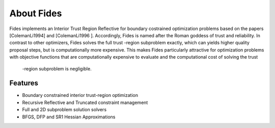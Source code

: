 ===========
About Fides
===========

Fides implements an Interior Trust Region Reflective for boundary costrained
optimization problems based on the papers [ColemanLi1994] and [ColemanLi1996
]. Accordingly, Fides is named after the Roman goddess of trust and
reliability. In contrast to other optimizers, Fides solves the full trust
-region subproblem exactly, which can yields higher quality proposal steps, but
is computationally more expensive. This makes Fides particularly attractive
for optimization problems with objective functions that are computationally
expensive to evaluate and the computational cost of solving the trust
 -region subproblem is negligible.

Features
========

* Boundary constrained interior trust-region optimization
* Recursive Reflective and Truncated constraint management
* Full and 2D subproblem solution solvers
* BFGS, DFP and SR1 Hessian Approximations

